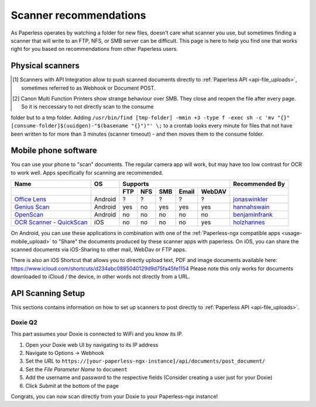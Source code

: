 
.. _scanners:

***********************
Scanner recommendations
***********************

As Paperless operates by watching a folder for new files, doesn't care what
scanner you use, but sometimes finding a scanner that will write to an FTP,
NFS, or SMB server can be difficult.  This page is here to help you find one
that works right for you based on recommendations from other Paperless users.

Physical scanners
=================

+---------+----------------+-----+------+-----+-----+------+----------+----------------+
| Brand   | Model          | Supports                                 | Recommended By |
+---------+----------------+-----+------+-----+-----+------+----------+----------------+
|         |                | FTP | SFTP | NFS | SMB | SMTP | API [1]_ |                |
+=========+================+=====+======+=====+=====+======+==========+================+
| Brother | `ADS-1700W`_   | yes |      |     | yes | yes  |          |`holzhannes`_   |
+---------+----------------+-----+------+-----+-----+------+----------+----------------+
| Brother | `ADS-1600W`_   | yes |      |     | yes | yes  |          |`holzhannes`_   |
+---------+----------------+-----+------+-----+-----+------+----------+----------------+
| Brother | `ADS-1500W`_   | yes |      |     | yes | yes  |          |`danielquinn`_  |
+---------+----------------+-----+------+-----+-----+------+----------+----------------+
| Brother | `ADS-1100W`_   | yes |      |     |     |      |          |`ytzelf`_       |
+---------+----------------+-----+------+-----+-----+------+----------+----------------+
| Brother | `ADS-2800W`_   | yes | yes  |     | yes | yes  |          |`philpagel`_    |
+---------+----------------+-----+------+-----+-----+------+----------+----------------+
| Brother | `MFC-J6930DW`_ | yes |      |     |     |      |          |`ayounggun`_    |
+---------+----------------+-----+------+-----+-----+------+----------+----------------+
| Brother | `MFC-L5850DW`_ | yes |      |     |     | yes  |          |`holzhannes`_   |
+---------+----------------+-----+------+-----+-----+------+----------+----------------+
| Brother | `MFC-L2750DW`_ | yes |      |     | yes | yes  |          |`muued`_        |
+---------+----------------+-----+------+-----+-----+------+----------+----------------+
| Brother | `MFC-J5910DW`_ | yes |      |     |     |      |          |`bmsleight`_    |
+---------+----------------+-----+------+-----+-----+------+----------+----------------+
| Brother | `MFC-8950DW`_  | yes |      |     | yes | yes  |          |`philpagel`_    |
+---------+----------------+-----+------+-----+-----+------+----------+----------------+
| Brother | `MFC-9142CDN`_ | yes |      |     | yes |      |          |`REOLDEV`_      |
+---------+----------------+-----+------+-----+-----+------+----------+----------------+
| Canon | `Maxify MB 5350`_|     |      |     | yes [2]_ | yes |          |`eingemaischt`_       |
+---------+----------------+-----+------+-----+-----+------+----------+----------------+
| Fujitsu | `ix500`_       | yes |      |     | yes |      |          |`eonist`_       |
+---------+----------------+-----+------+-----+-----+------+----------+----------------+
| Epson   | `ES-580W`_     | yes |      |     | yes | yes  |          |`fignew`_       |
+---------+----------------+-----+------+-----+-----+------+----------+----------------+
| Epson   | `WF-7710DWF`_  | yes |      |     | yes |      |          |`Skylinar`_     |
+---------+----------------+-----+------+-----+-----+------+----------+----------------+
| Fujitsu | `S1300i`_      | yes |      |     | yes |      |          |`jonaswinkler`_ |
+---------+----------------+-----+------+-----+-----+------+----------+----------------+
| Doxie   | `Q2`_          |     |      |     |     |      | yes      |`Unkn0wnCat`_   |
+---------+----------------+-----+------+-----+-----+------+----------+----------------+

.. _MFC-L5850DW: https://www.brother-usa.com/products/mfcl5850dw
.. _MFC-L2750DW: https://www.brother.de/drucker/laserdrucker/mfc-l2750dw
.. _ADS-1700W: https://www.brother-usa.com/products/ads1700w
.. _ADS-1600W: https://www.brother-usa.com/products/ads1600w
.. _ADS-1500W: https://www.brother.ca/en/p/ads1500w
.. _ADS-1100W: https://support.brother.com/g/b/downloadtop.aspx?c=fr&lang=fr&prod=ads1100w_eu_as_cn
.. _ADS-2800W: https://www.brother-usa.com/products/ads2800w
.. _Maxify MB 5350: https://www.canon.de/printers/inkjet/maxify/maxify_mb5350/specification.html
.. _MFC-J6930DW: https://www.brother.ca/en/p/MFCJ6930DW
.. _MFC-J5910DW: https://www.brother.co.uk/printers/inkjet-printers/mfcj5910dw
.. _MFC-8950DW: https://www.brother-usa.com/products/mfc8950dw
.. _MFC-9142CDN: https://www.brother.co.uk/printers/laser-printers/mfc9140cdn
.. _ES-580W: https://epson.com/Support/Scanners/ES-Series/Epson-WorkForce-ES-580W/s/SPT_B11B258201
.. _WF-7710DWF: https://www.epson.de/en/products/printers/inkjet-printers/for-home/workforce-wf-7710dwf
.. _ix500: http://www.fujitsu.com/us/products/computing/peripheral/scanners/scansnap/ix500/
.. _S1300i: https://www.fujitsu.com/global/products/computing/peripheral/scanners/soho/s1300i/
.. _Q2: https://www.getdoxie.com/product/doxie-q/

.. _ayounggun: https://github.com/ayounggun
.. _bmsleight: https://github.com/bmsleight
.. _danielquinn: https://github.com/danielquinn
.. _eonist: https://github.com/eonist
.. _fignew: https://github.com/fignew
.. _holzhannes: https://github.com/holzhannes
.. _jonaswinkler: https://github.com/jonaswinkler
.. _REOLDEV: https://github.com/REOLDEV
.. _Skylinar: https://github.com/Skylinar
.. _ytzelf: https://github.com/ytzelf
.. _Unkn0wnCat: https://github.com/Unkn0wnCat
.. _muued: https://github.com/muued
.. _philpagel: https://github.com/philpagel
.. _eingemaischt: https://github.com/eingemaischt

.. [1] Scanners with API Integration allow to push scanned documents directly to :ref:`Paperless API <api-file_uploads>`, sometimes referred to as Webhook or Document POST.
.. [2] Canon Multi Function Printers show strange behaviour over SMB. They close and reopen the file after every page. So it is neccessary to not directly scan to the consume 
folder but to a tmp folder. Adding ``/usr/bin/find [tmp-folder] -mmin +3 -type f -exec sh -c 'mv "{}" [consume-folder]$(uuidgen)-"$(basename "{}")"' \;`` to a crontab looks
every minute for files that not have been written to for more than 3 minutes (scanner timeout) - and then moves them to the consume folder.

Mobile phone software
=====================

You can use your phone to "scan" documents. The regular camera app will work, but may have too low contrast for OCR to work well. Apps specifically for scanning are recommended.

+-----------------------------+----------------+-----+-----+-----+-------+--------+------------------+
| Name                        | OS             | Supports                         | Recommended By   |
+-----------------------------+----------------+-----+-----+-----+-------+--------+------------------+
|                             |                | FTP | NFS | SMB | Email | WebDAV |                  |
+=============================+================+=====+=====+=====+=======+========+==================+
| `Office Lens`_              | Android        | ?   | ?   | ?   | ?     | ?      | `jonaswinkler`_  |
+-----------------------------+----------------+-----+-----+-----+-------+--------+------------------+
| `Genius Scan`_              | Android        | yes | no  | yes | yes   | yes    | `hannahswain`_   |
+-----------------------------+----------------+-----+-----+-----+-------+--------+------------------+
| `OpenScan`_                 | Android        | no  | no  | no  | no    | no     | `benjaminfrank`_ |
+-----------------------------+----------------+-----+-----+-----+-------+--------+------------------+
| `OCR Scanner - QuickScan`_  | iOS            | no  | no  | no  | no    | yes    | `holzhannes`_    |
+-----------------------------+----------------+-----+-----+-----+-------+--------+------------------+

On Android, you can use these applications in combination with one of the :ref:`Paperless-ngx compatible apps <usage-mobile_upload>` to "Share" the documents produced by these scanner apps with paperless. On iOS, you can share the scanned documents via iOS-Sharing to other mail, WebDav or FTP apps.

There is also an iOS Shortcut that allows you to directly upload text, PDF and image documents available here: https://www.icloud.com/shortcuts/d234abc0885040129d9d75fa45fe1154
Please note this only works for documents downloaded to iCloud / the device, in other words not directly from a URL.

.. _Office Lens: https://play.google.com/store/apps/details?id=com.microsoft.office.officelens
.. _Genius Scan: https://play.google.com/store/apps/details?id=com.thegrizzlylabs.geniusscan.free
.. _OCR Scanner - QuickScan: https://apps.apple.com/us/app/quickscan-scanner-text-ocr/id1513790291
.. _OpenScan: https://github.com/Ethereal-Developers-Inc/OpenScan

.. _hannahswain: https://github.com/hannahswain
.. _benjaminfrank: https://github.com/benjaminfrank

API Scanning Setup
==================

This sections contains information on how to set up scanners to post directly to :ref:`Paperless API <api-file_uploads>`.

Doxie Q2
--------

This part assumes your Doxie is connected to WiFi and you know its IP.

1. Open your Doxie web UI by navigating to its IP address
2. Navigate to Options -> Webhook
3. Set the *URL* to ``https://[your-paperless-ngx-instance]/api/documents/post_document/``
4. Set the *File Parameter Name* to ``document``
5. Add the username and password to the respective fields (Consider creating a user just for your Doxie)
6. Click *Submit* at the bottom of the page

Congrats, you can now scan directly from your Doxie to your Paperless-ngx instance!
